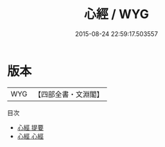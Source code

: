 #+TITLE: 心經 / WYG
#+DATE: 2015-08-24 22:59:17.503557
* 版本
 |       WYG|【四部全書・文淵閣】|
目次
 - [[file:KR3a0060_000.txt::000-1a][心經 提要]]
 - [[file:KR3a0060_001.txt::001-1a][心經 心經]]
